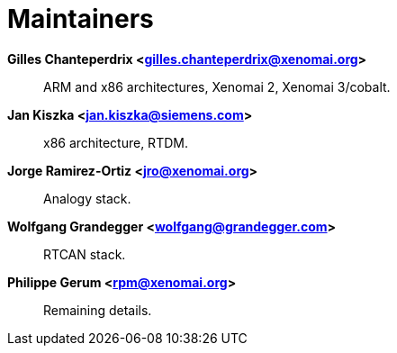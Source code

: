 Maintainers
===========

*Gilles Chanteperdrix <gilles.chanteperdrix@xenomai.org>*::

       ARM and x86 architectures, Xenomai 2, Xenomai 3/cobalt.

*Jan Kiszka <jan.kiszka@siemens.com>*::

       x86 architecture, RTDM.

*Jorge Ramirez-Ortiz <jro@xenomai.org>*::

       Analogy stack.

*Wolfgang Grandegger <wolfgang@grandegger.com>*::

       RTCAN stack.

*Philippe Gerum <rpm@xenomai.org>*::

       Remaining details.
